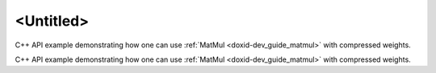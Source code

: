 .. index:: pair: page; <Untitled>
.. _doxid-weights_decompression_matmul_cpp_brief:

<Untitled>
==========

C++ API example demonstrating how one can use :ref:`MatMul <doxid-dev_guide_matmul>` with compressed weights.

C++ API example demonstrating how one can use :ref:`MatMul <doxid-dev_guide_matmul>` with compressed weights.

